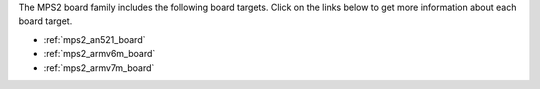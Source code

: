 .. zephyr:board:: mps2

The MPS2 board family includes the following board targets. Click on
the links below to get more information about each board target.

* :ref:`mps2_an521_board`
* :ref:`mps2_armv6m_board`
* :ref:`mps2_armv7m_board`

.. zephyr:board-supported-hw::
